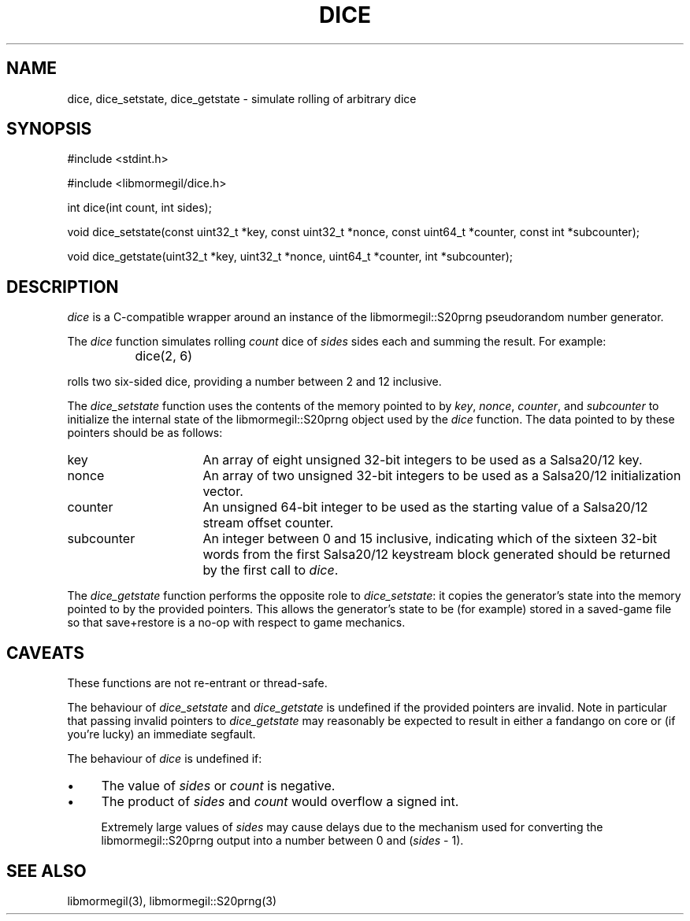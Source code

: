 .TH DICE 3 "October 10, 2010" "libmormegil Version 1.0" "libmormegil User Manual"
.SH NAME
dice, dice_setstate, dice_getstate \- simulate rolling of arbitrary dice
.SH SYNOPSIS
#include <stdint.h>

#include <libmormegil/dice.h>

int dice(int count, int sides);

void dice_setstate(const uint32_t *key, const uint32_t *nonce, const uint64_t *counter, const int *subcounter);

void dice_getstate(uint32_t *key, uint32_t *nonce, uint64_t *counter, int *subcounter);

.SH DESCRIPTION
.I dice
is a C-compatible wrapper around an instance of the libmormegil::S20prng
pseudorandom number generator.

The \fIdice\fP function simulates rolling \fIcount\fP dice of \fIsides\fP
sides each and summing the result. For example:

.IP "" 8
dice(2, 6)

.PP
rolls two six-sided dice, providing a number between 2 and 12 inclusive.

The \fIdice_setstate\fP function uses the contents of the memory pointed
to by \fIkey\fP, \fInonce\fP, \fIcounter\fP, and \fIsubcounter\fP to
initialize the internal state of the libmormegil::S20prng object used by
the \fIdice\fP function. The data pointed to by these pointers should be
as follows:

.IP "key" 16
An array of eight unsigned 32-bit integers to be used as a Salsa20/12 key.

.IP "nonce" 16
An array of two unsigned 32-bit integers to be used as a Salsa20/12
initialization vector.

.IP "counter" 16
An unsigned 64-bit integer to be used as the starting value of a Salsa20/12
stream offset counter.

.IP "subcounter" 16
An integer between 0 and 15 inclusive, indicating which of the sixteen
32-bit words from the first Salsa20/12 keystream block generated should be
returned by the first call to \fIdice\fP.

.PP
The \fIdice_getstate\fP function performs the opposite role to \fIdice_setstate\fP:
it copies the generator's state into the memory pointed to by the provided
pointers. This allows the generator's state to be (for example) stored in a
saved-game file so that save+restore is a no-op with respect to game
mechanics.

.SH CAVEATS

These functions are not re-entrant or thread-safe. 

The behaviour of \fIdice_setstate\fP and \fIdice_getstate\fP is undefined
if the provided pointers are invalid. Note in particular that passing
invalid pointers to \fIdice_getstate\fP may reasonably be expected to result
in either a fandango on core or (if you're lucky) an immediate segfault.

The behaviour of \fIdice\fP is undefined if:

.IP \(bu 4
The value of \fIsides\fP or \fIcount\fP is negative.

.IP \(bu 4
The product of \fIsides\fP and \fIcount\fP would overflow a signed int.

Extremely large values of \fIsides\fP may cause delays due to the mechanism
used for converting the libmormegil::S20prng output into a number between
0 and (\fIsides\fP - 1).

.SH SEE ALSO

libmormegil(3), libmormegil::S20prng(3)


